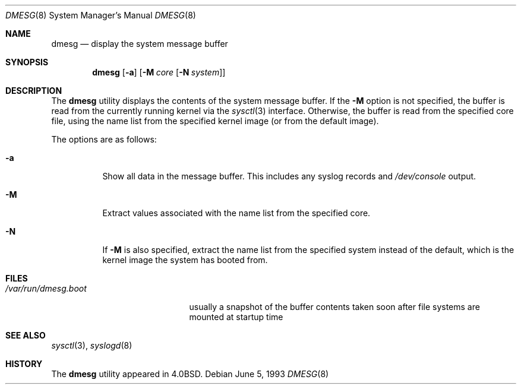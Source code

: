 .\" Copyright (c) 1980, 1991, 1993
.\"	The Regents of the University of California.  All rights reserved.
.\"
.\" Redistribution and use in source and binary forms, with or without
.\" modification, are permitted provided that the following conditions
.\" are met:
.\" 1. Redistributions of source code must retain the above copyright
.\"    notice, this list of conditions and the following disclaimer.
.\" 2. Redistributions in binary form must reproduce the above copyright
.\"    notice, this list of conditions and the following disclaimer in the
.\"    documentation and/or other materials provided with the distribution.
.\" 4. Neither the name of the University nor the names of its contributors
.\"    may be used to endorse or promote products derived from this software
.\"    without specific prior written permission.
.\"
.\" THIS SOFTWARE IS PROVIDED BY THE REGENTS AND CONTRIBUTORS ``AS IS'' AND
.\" ANY EXPRESS OR IMPLIED WARRANTIES, INCLUDING, BUT NOT LIMITED TO, THE
.\" IMPLIED WARRANTIES OF MERCHANTABILITY AND FITNESS FOR A PARTICULAR PURPOSE
.\" ARE DISCLAIMED.  IN NO EVENT SHALL THE REGENTS OR CONTRIBUTORS BE LIABLE
.\" FOR ANY DIRECT, INDIRECT, INCIDENTAL, SPECIAL, EXEMPLARY, OR CONSEQUENTIAL
.\" DAMAGES (INCLUDING, BUT NOT LIMITED TO, PROCUREMENT OF SUBSTITUTE GOODS
.\" OR SERVICES; LOSS OF USE, DATA, OR PROFITS; OR BUSINESS INTERRUPTION)
.\" HOWEVER CAUSED AND ON ANY THEORY OF LIABILITY, WHETHER IN CONTRACT, STRICT
.\" LIABILITY, OR TORT (INCLUDING NEGLIGENCE OR OTHERWISE) ARISING IN ANY WAY
.\" OUT OF THE USE OF THIS SOFTWARE, EVEN IF ADVISED OF THE POSSIBILITY OF
.\" SUCH DAMAGE.
.\"
.\"     @(#)dmesg.8	8.1 (Berkeley) 6/5/93
.\" $FreeBSD: src/sbin/dmesg/dmesg.8,v 1.19.24.1 2008/10/02 02:57:24 kensmith Exp $
.\"
.Dd June 5, 1993
.Dt DMESG 8
.Os
.Sh NAME
.Nm dmesg
.Nd "display the system message buffer"
.Sh SYNOPSIS
.Nm
.Op Fl a
.Op Fl M Ar core Op Fl N Ar system
.Sh DESCRIPTION
The
.Nm
utility displays the contents of the system message buffer.
If the
.Fl M
option is not specified, the buffer is read from the currently running kernel
via the
.Xr sysctl 3
interface.
Otherwise, the buffer is read from the specified core file,
using the name list from the specified kernel image (or from
the default image).
.Pp
The options are as follows:
.Bl -tag -width indent
.It Fl a
Show all data in the message buffer.
This includes any syslog records and
.Pa /dev/console
output.
.It Fl M
Extract values associated with the name list from the specified core.
.It Fl N
If
.Fl M
is also specified,
extract the name list from the specified system instead of the default,
which is the kernel image the system has booted from.
.El
.Sh FILES
.Bl -tag -width ".Pa /var/run/dmesg.boot" -compact
.It Pa /var/run/dmesg.boot
usually a snapshot of the buffer contents
taken soon after file systems are mounted
at startup time
.El
.Sh SEE ALSO
.Xr sysctl 3 ,
.Xr syslogd 8
.Sh HISTORY
The
.Nm
utility appeared in
.Bx 4.0 .
